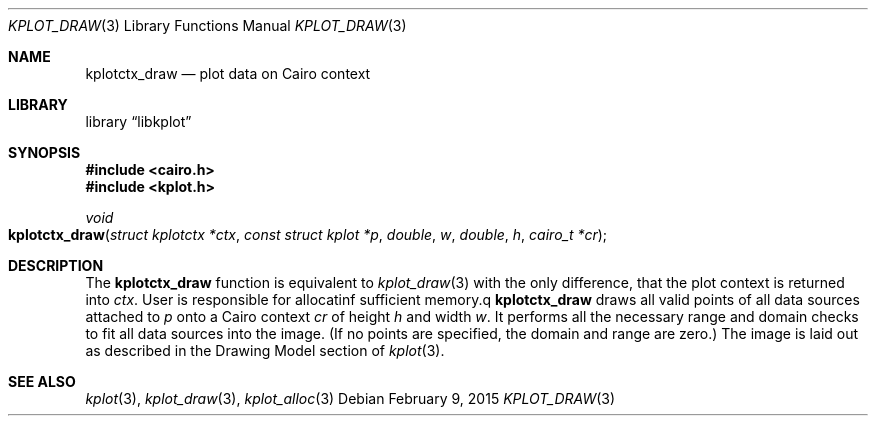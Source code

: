 .Dd $Mdocdate: February 9 2015 $
.Dt KPLOT_DRAW 3
.Os
.Sh NAME
.Nm kplotctx_draw
.Nd plot data on Cairo context
.Sh LIBRARY
.Lb libkplot
.Sh SYNOPSIS
.In cairo.h
.In kplot.h
.Ft void
.Fo kplotctx_draw
.Fa "struct kplotctx *ctx"
.Fa "const struct kplot *p"
.Fa double w
.Fa double h
.Fa "cairo_t *cr"
.Fc
.Sh DESCRIPTION
The
.Nm
function is equivalent to 
.Xr kplot_draw 3
with the only difference, that the plot context is returned into
.Fa ctx .
User is responsible for allocatinf sufficient memory.q
.Nm
draws all valid points of all data sources attached to
.Fa p
onto a Cairo context
.Fa cr
of height
.Fa h
and width
.Fa w .
It performs all the necessary range and domain checks to fit all data
sources into the image.
.Pq If no points are specified, the domain and range are zero.
The image is laid out as described in the Drawing Model section of
.Xr kplot 3 .
.\" .Sh RETURN VALUES
.\" .Sh ENVIRONMENT
.\" For sections 1, 6, 7, and 8 only.
.\" .Sh FILES
.\" .Sh EXIT STATUS
.\" For sections 1, 6, and 8 only.
.\" .Sh EXAMPLES
.\" .Sh DIAGNOSTICS
.\" For sections 1, 4, 6, 7, 8, and 9 printf/stderr messages only.
.\" .Sh ERRORS
.\" For sections 2, 3, 4, and 9 errno settings only.
.Sh SEE ALSO
.Xr kplot 3 ,
.Xr kplot_draw 3 ,
.Xr kplot_alloc 3
.\" .Sh STANDARDS
.\" .Sh HISTORY
.\" .Sh AUTHORS
.\" .Sh CAVEATS
.\" .Sh BUGS
.\" .Sh SECURITY CONSIDERATIONS
.\" Not used in OpenBSD.
